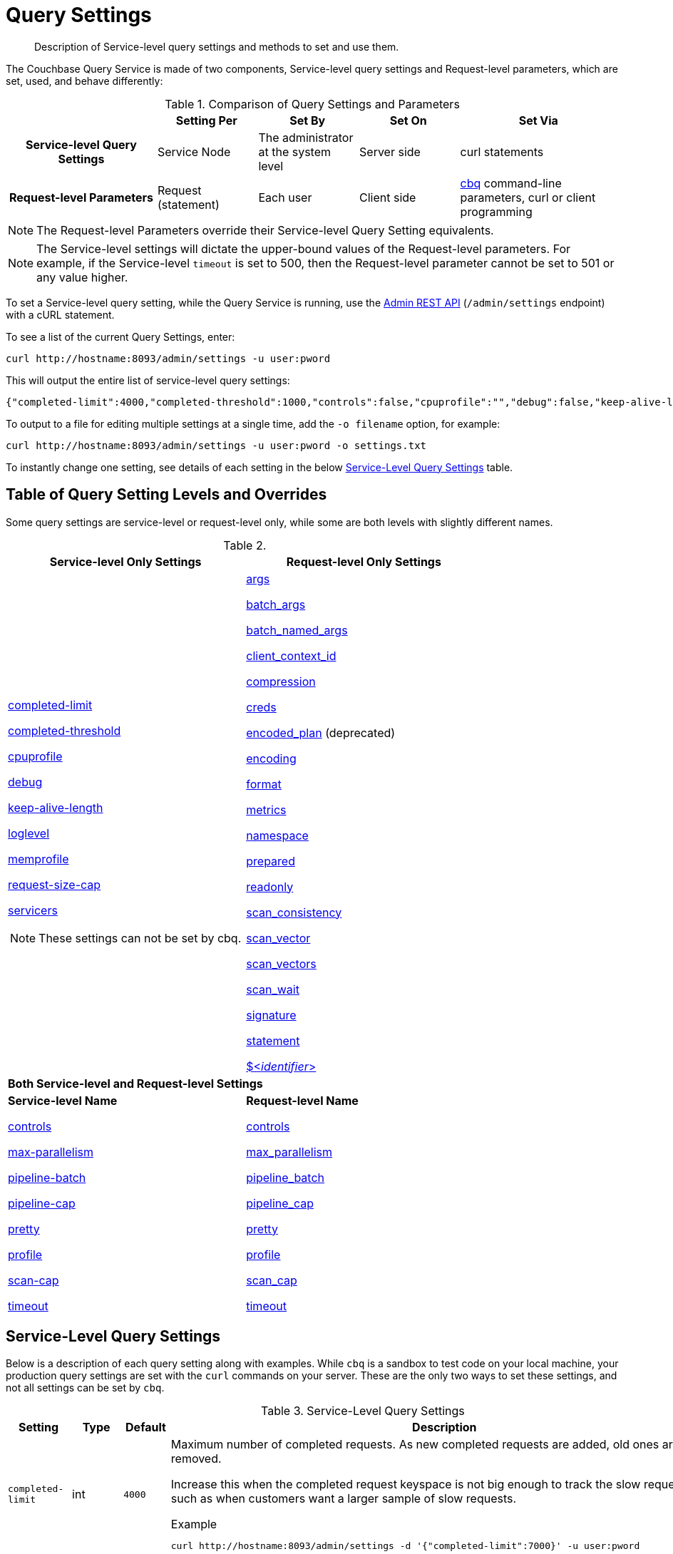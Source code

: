 = Query Settings
:page-aliases: manage:manage-settings/query-settings

[abstract]
Description of Service-level query settings and methods to set and use them.

The Couchbase Query Service is made of two components, Service-level query settings and Request-level parameters, which are set, used, and behave differently:

.Comparison of Query Settings and Parameters
[cols="216h,145,145,145,230"]
|===
| | Setting Per | Set By | Set On | Set Via

| Service-level Query Settings
| Service Node
| The administrator at the system level
| Server side
| curl statements

| Request-level Parameters
| Request (statement)
| Each user
| Client side
| xref:tools:cbq-shell.adoc[cbq] command-line parameters, curl or client programming
|===

NOTE: The Request-level Parameters override their Service-level Query Setting equivalents.

NOTE: The Service-level settings will dictate the upper-bound values of the Request-level parameters.
For example, if the Service-level `timeout` is set to 500, then the Request-level parameter cannot be set to 501 or any value higher.

To set a Service-level query setting, while the Query Service is running, use the xref:n1ql:n1ql-rest-api/admin.adoc[Admin REST API] (`/admin/settings` endpoint) with a cURL statement.

To see a list of the current Query Settings, enter:

[source,console]
----
curl http://hostname:8093/admin/settings -u user:pword
----

This will output the entire list of service-level query settings:

[source,json]
----
{"completed-limit":4000,"completed-threshold":1000,"controls":false,"cpuprofile":"","debug":false,"keep-alive-length":16384,"loglevel":"INFO","max-index-api":3,"max-parallelism":1,"memprofile":"","n1ql-feat-ctrl":0,"pipeline-batch":16,"pipeline-cap":512,"prepared-limit":16384,"pretty":false,"profile":"off","request-size-cap":67108864,"scan-cap":512,"servicers":16,"timeout":0}
----

To output to a file for editing multiple settings at a single time, add the [.var]`-o filename` option, for example:

[source,console]
----
curl http://hostname:8093/admin/settings -u user:pword -o settings.txt
----

To instantly change one setting, see details of each setting in the below <<table_kgw_2lr_hz,Service-Level Query Settings>> table.

== Table of Query Setting Levels and Overrides

Some query settings are service-level or request-level only, while some are both levels with slightly different names.

.{empty}
|===
| Service-level Only Settings | Request-level Only Settings

a| <<completed-limit,completed-limit>>

<<completed-threshold,completed-threshold>>

<<cpuprofile,cpuprofile>>

<<debug,debug>>

<<keep-alive-length,keep-alive-length>>

<<loglevel,loglevel>>

<<memprofile,memprofile>>

<<request-size-cap,request-size-cap>>

<<servicers,servicers>>

NOTE: These settings can not be set by cbq.

a|<<args,args>>

<<batch_args,batch_args>>

<<batch_named_args,batch_named_args>>

<<client_context_id,client_context_id>>

<<compression,compression>>

<<creds,creds>>

<<encoded_plan,encoded_plan>> (deprecated)

<<encoding,encoding>>

<<format,format>>

<<metrics,metrics>>

<<namespace,namespace>>

<<prepared,prepared>>

<<readonly,readonly>>

<<scan_consistency,scan_consistency>>

<<scan_vector,scan_vector>>

<<scan_vectors,scan_vectors>>

<<scan_wait,scan_wait>>

<<signature,signature>>

<<statement,statement>>

<<identifier,${lt}__identifier__{gt}>>

2+^| *Both Service-level and Request-level Settings*

a| *Service-level Name*

<<controls-srv,controls>>

<<max-parallelism-srv,max-parallelism>>

<<pipeline-batch-srv,pipeline-batch>>

<<pipeline-cap-srv,pipeline-cap>>

<<pretty-srv,pretty>>

<<profile-srv,profile>>

<<scan-cap-srv,scan-cap>>

<<timeout-srv,timeout>>

a| *Request-level Name*

<<controls_req,controls>>

<<max_parallelism_req,max_parallelism>>

<<pipeline_batch_req,pipeline_batch>>

<<pipeline_cap_req,pipeline_cap>>

<<pretty_req,pretty>>

<<profile_req,profile>>

<<scan_cap_req,scan_cap>>

<<timeout_req,timeout>>
|===

== Service-Level Query Settings

Below is a description of each query setting along with examples.
While `cbq`  is a sandbox to test code on your local machine, your production query settings are set with the  `curl`  commands on your server.
These are the only two ways to set these settings, and not all settings can be set by `cbq`.

.Service-Level Query Settings
[#table_kgw_2lr_hz,cols="185,100,130,260,341,571"]
|===
| Setting | Type | Default 3+| Description

a| [[completed-limit]]
`completed-limit`
| int
| `4000`
3+a|
Maximum number of completed requests.
As new completed requests are added, old ones are removed.

Increase this when the completed request keyspace is not big enough to track the slow requests, such as when customers want a larger sample of slow requests.

.Example
[source,console]
----
curl http://hostname:8093/admin/settings -d '{"completed-limit":7000}' -u user:pword
----

a| [[completed-threshold]]
`completed-threshold`
| int
| `1000`
3+a|
Cache completed query lasting longer than this many milliseconds.

Specify 0 to track all requests independent of duration.

Specify any negative number to track none.

.Example
[source,console]
----
curl http://hostname:8093/admin/settings -d '{"completed-threshold":7000}' -u user:pword
----

a| [[controls-srv]]
`controls`
| bool
| `false`
3+a|
[Optional] Specifies if there should be a controls section returned with the request results.

When set to `true`, the query response document includes a controls section with runtime information provided along with the request, such as positional and named parameters or settings.

NOTE: If the request qualifies for caching, these values will also be cached in the `completed_requests` system keyspace.

.Example
[source,console]
----
curl http://hostname:8093/admin/settings -d '{"controls":true}' -u user:pword
----

a| [[cpuprofile]]
`cpuprofile`
| string
| `""`
3+a|
The absolute path and filename to write the CPU profile to a local file.

The output file includes a controls section and performance measurements, such as memory allocation and garbage collection, to pinpoint bottlenecks and ways to improve your code execution.

To stop `cpuprofile`, run with the empty setting of `""`.

NOTE: If `cpuprofile` is left running too long, it can slow the system down as its file size increases.

.Example
[source,console]
----
curl http://hostname:8093/admin/settings -d '{"cpuprofile":"/tmp/info.txt"}' -u user:pword
----

// Do we want to add this engineering method?
// <note>For another way to set this, see the Capturing Profiling Info
// section.</note>

a| [[debug]]
`debug`
| bool
| `false`
3+a|
Use debug mode.

When set to `true`, extra logging is provided.

.Example
[source,console]
----
curl http://hostname:8093/admin/settings -d '{"debug":true}' -u user:pword
----

a| [[keep-alive-length]]
`keep-alive-length`
| int
| `16384`
3+a|
Maximum size of buffered result.

.Example
[source,console]
----
curl http://hostname:8093/admin/settings -d '{"keep-alive-length":7000}' -u user:pword
----

.9+a| [[loglevel]]
`loglevel`
.9+| string
.9+| `"INFO"`
3+| Log level used in the logger.
All values in descending order of data:

|`DEBUG`
| For developers
| Writes everything.

|`TRACE`
| For developers
| Less info than debug.

|`INFO`
| For admin & customers
| Lists warnings & errors.

|`WARN`
| For admin
| Only abnormal items.

|`ERROR`
| For admin
| Only errors to be fixed.

|`SEVERE`
| For admin
| Major items, like crashes.

|`NONE`
|
| Doesn't write anything.

3+a|
.Example
[source,console]
----
curl http://hostname:8093/admin/settings -d '{"loglevel":"DEBUG"}' -u user:pword
----

a| [[max-parallelism-srv]]
`max-parallelism`
| int
| `1`
3+a|
[Optional] Specifies the maximum parallelism for the query.

A zero or negative value means the number of logical CPUs will be used as the parallelism for the query.

The `max-parallelism` parameter defaults to "1" and will be used when a request does not include this parameter.

There is also a <<max_parallelism_req,request-level>> `max_parallelism` parameter.
If a request includes this parameter, it will be capped by the server-wide `max-parallelism` setting.

NOTE: To enable queries to run in parallel, you must specify the Server-level `max-parallelism` parameter on all Query nodes.

.Example
[source,console]
----
curl http://hostname:8093/admin/settings -d '{"max-parallelism":0}' -u user:pword
----

a| [[memprofile]]
`memprofile`
| string
| `""`
3+a|
Filename to write the diagnostic memory usage log.

To stop `memprofile`, run with the empty setting of `""`.

NOTE: If `memprofile` is left running too long, it can slow the system down as its file size increases.

.Example
[source,console]
----
curl http://hostname:8093/admin/settings -d '{"memprofile":"/tmp/memory-usage.log"}' -u user:pword
----

// To be added after deciding whether to add this engineering method.
// <note>For another way to set this, see the Capturing Profiling Info
// section.</note>

a| [[pipeline-batch-srv]]
`pipeline-batch`
| int
| `16`
3+a|
[Optional] Controls the number of items execution operators can batch for Fetch from the KV.

.Example
[source,console]
----
curl http://hostname:8093/admin/settings -d '{"pipeline-batch":64' -u user:pword
----

a| [[pipeline-cap-srv]]
`pipeline-cap`
| int
| `512`
3+a|
[Optional] Maximum number of items each execution operator can buffer between various operators.

.Example
[source,console]
----
curl http://hostname:8093/admin/settings -d '{"pipeline-cap":1024}' -u user:pword
----

a| [[prepared-limit]]
`prepared-limit`
| int
| `16384`
3+a|
[Optional] Maximum number of Prepared statements in the cache.

When this cache reaches the limit, the least recently used prepared statements will be discarded as new prepared statements are created.

.Example
[source,console]
----
curl http://hostname:8093/admin/settings -d '{"prepared-limit":65536}' -u user:pword
----

a| [[pretty-srv]]
`pretty`
| bool
| `false`
3+a|
[Optional] Specifies the query results returned in pretty format.

There is also a <<pretty_req,request-level>> `pretty` parameter.
If a request does not include this parameter, the server-level `pretty` setting will be used, which defaults to `false`.

.Example
[source,console]
----
curl http://hostname:8093/admin/settings -d '{"pretty":false}' -u user:pword
----

a| [[profile-srv]]
`profile`
| string
| `off`
3+a|
[Optional] Specifies if there should be a profile section returned with the request results.
The valid values are:

`off`:: No profiling information is added to the query response.

`phases`::
The query response includes a profile section with stats and details about various phases of the query plan and execution.
Three phase times will be included in the `system:active_requests` and `system:completed_requests` monitoring keyspaces.

`timings`::
Besides the phase times, the profile section of the query response document will include a full query plan with timing and information about the number of processed documents at each phase.
This information will be included in the `system:active_requests` and `system:completed_requests` keyspaces.

NOTE: If `profile` is not set as one of the above values, then the profile setting does not change.

.Example
[source,console]
----
curl http://hostname:8093/admin/settings -d '{"profile":"phases"}' -u user:pword
----

a| [[request-size-cap]]
`request-size-cap`
| int
| `67108864`
3+a|
Maximum size of a request.

.Example
[source,console]
----
curl http://hostname:8093/admin/settings -d '{"request-size-cap":70000}' -u user:pword
----

a| [[scan-cap-srv]]
`scan-cap`
| int
| `512`
3+a|
[Optional] Maximum buffered channel size between the indexer client and the query service for index scans.
This parameter controls when to use scan backfill.

Use `0` or a negative number to disable.

Smaller values reduce GC while larger values reduce indexer backfill.

The index channel capacity is configurable per request.

.Example
[source,console]
----
curl http://hostname:8093/admin/settings -d '{"scan-cap":1024}' -u user:pword
----

a| [[servicers]]
`servicers`
| int
| `32`
3+a|
The number of service threads for the query.

.Example
[source,console]
----
curl http://hostname:8093/admin/settings -d '{"servicers":8}' -u user:pword
----

a| [[timeout-srv]]
`timeout`
| string (duration format)
| `"0s"`
3+a|
[Optional] Maximum time to spend on the request before timing out.

The default value means no timeout is applied and the request runs for however long it takes.

There is also a <<timeout_req,request-level>> `timeout` parameter.
The minimum of that and the service-level `timeout` setting is applied.

Its format includes an amount and a mandatory unit.
Valid units are:

* `ns` (nanoseconds)
* `us` (microseconds)
* `ms` (milliseconds)
* `s` (seconds)
* `m` (minutes)
* `h` (hours)

Ex: "10ms" (10 milliseconds) and "0.5s" (half a second).

Specify `0` or a negative integer to disable.

.Example
[source,console]
----
curl http://hostname:8093/admin/settings -d '{"timeout":"30m"}' -u user:pword
----
|===

[#section_nnj_sjk_k1b]
== Request-Level Parameters

This table contains details of all the parameters that can be passed in a request to the `/query/service` endpoint:

.Request-Level Parameters
[cols="185,100,180,110,824"]
|===
| Parameter Name | Type | Default 2+| Description

a| [[args]]
`args`
| list
|
2+a|
[Optional] If the statement has 1 or more positional parameters, this parameter needs to be in the request; this is a list of JSON values, one for each positional parameter in the statement.

NOTE: Positional parameters apply to `prepared` also.

.Example
[source,console]
----
cbq > \set -args ["LAX", 6];
----

See section <<section_srh_tlm_n1b,Named Parameters VS.
Positional Parameters>> for details.

a| [[batch_args]]
`batch_args`
| list of list
|
2+a|
[Optional] Applies to POST requests containing UPDATE/INSERT/DELETE statements.

DML statements containing _positional_ parameters.

.Example
[source,n1ql]
----
INSERT INTO location (id, name) VALUES ($1, $2)
----

These require the values to be given in `batch_args`, which contains a list of lists.

NOTE: The inner lists need to match the positional parameters in the `statement`.

a| [[batch_named_args]]
`batch_named_args`
| list of object
|
2+a|
[Optional] Applies to POST requests only, containing a UPDATE/INSERT/DELETE statement.

DML statements containing _named_ parameters.

.Example
[source,n1ql]
----
INSERT INTO location (id, name) VALUES ($id, $n)
----

These require the values to be given in `batch_named_args`, which contains a list of objects.

NOTE: The keys in each object need to match the named parameters in the `statement`.

a| [[client_context_id]]
`client_context_id`
| string
|
2+a| [Optional] A piece of data supplied by the client that is echoed in the response, if present.
N1QL is agnostic about the content of this parameter; it is just echoed in the response.

[NOTE]
--
. Maximum allowed size is 64 characters; all others will be cut.
. If it contains an escape character (‘/’) or quote ("), it will be rejected as Error code 1110.
--

a| [[compression]]
`compression`
| string
| `"NONE"`
2+a|
[Optional] Compression format to use for response data on the wire.

Possible values are `ZIP`, `RLE`, `LZMA`, `LZO`, or `NONE`.

Values are case-insensitive.

.Example
[source,console]
----
cbq> \set -compression "zip";
----

a| [[controls_req]]
`controls`
| bool
| `false`
2+a|
[Optional] Specifies if there should be a controls section returned with the request results.

When set to `true`, the query response document includes a controls section with runtime information provided along with the request, such as positional and named parameters or settings.

NOTE: If the request qualifies for caching, these values will also be cached in the `completed_requests` system keyspace.

.Example
[source,console]
----
cbq> \set -controls true;

curl http://localhost:8093/query/service -u user:pword -d 'statement=select * from default&controls=true'
----

a| [[creds]]
`creds`
| list
|
2+a|
[Optional] Specify the login credentials in the form of `user:password`.

You can specify credentials for different buckets by separating them with a comma.

If credentials are supplied in the request header, then `creds` is ignored since HTTP Basic Authentication takes precedence and overrides `creds`.

.Example
[source,console]
----
cbq> \set -creds travel-sample user:pword, beer-sample user:pword;
----

// To be added after confirming the latest info
// <p>See Authentication Parameters
// section <?oxy_custom_start type="oxy_content_highlight" color="255,255,0"?>at GD:
// N1QL Query API<?oxy_custom_end?> for full spec.</p>

a| [[encoded_plan]]
`encoded_plan`
| string
|
2+a|
In Couchbase Server 6.5 and later, this parameter is ignored and has no effect.
It is included for compatibility with previous versions of Couchbase Server.

a| [[encoding]]
`encoding`
| string
| `"UTF-8"`
2+| [Optional] Desired character encoding for the query results.

Only possible value is `UTF-8` and is case-insensitive.

a| [[format]]
`format`
| string
| `"JSON"`
2+a|
[Optional] Desired format for the query results.

Possible values are `JSON`, `XML`, `CSV`, and `TSV`.

Values are case-insensitive.

.Example
[source,console]
----
cbq> \set -format "XML";
----

a| [[max_parallelism_req]]
`max_parallelism`
| int
| 
2+a|
[Optional] Specifies the maximum parallelism for the query.

A zero or negative value means the number of logical CPUs will be used as the parallelism for the query.

The <<max-parallelism-srv,server-level>> `max-parallelism` setting defaults to `1`.
This is used when a request does not include this parameter.

If a request includes `max_parallelism`, it will be capped by the server `max-parallelism`.

NOTE: To enable queries to run in parallel, you must specify the Server-level `max-parallelism` parameter on all Query nodes.

.Example
[source,console]
----
cbq> \set -max_parallelism 3;

curl http://localhost:8093/query/service -u user:pword -d 'statement=select * from default&max_parallelism=3'
----

a| [[metrics]]
`metrics`
| bool
| `true`
2+a|
[Optional] Specifies that metrics should be returned with query results.

.Example
[source,console]
----
cbq> \set -metrics false;

curl http://localhost:8093/query/service -u user:pword -d 'statement=select * from default&metrics=false'
----

a| [[namespace]]
`namespace`
| string
|
2+a|
[Optional] Specifies the namespace to use.

.Example
[source,console]
----
cbq> \set -namespace travel-sample;
----

a| [[pipeline_batch_req]]
`pipeline_batch`
| int
|
2+a|
[Optional] Controls the number of items execution operators can batch for Fetch from the KV.

.Example
[source,console]
----
cbq> \set -pipeline_batch 64;

curl http://localhost:8093/query/service -u user:pword -d 'statement=select * from default&pipeline_batch=64'
----

a| [[pipeline_cap_req]]
`pipeline_cap`
| int
|
2+a|
[Optional] Maximum number of items each execution operator can buffer between various operators.

.Example
[source,console]
----
cbq> \set -pipeline_cap 1024;

curl http://localhost:8093/query/service -u user:pword -d 'statement=select * from default&pipeline_cap=1024'
----

a| [[prepared]]
`prepared`
| string
|
2+a|
{empty}[Required if `statement` not provided]

The prepared form of the N1QL statement to be executed.

NOTE: If both `prepared` and `statement` are present and non-empty, an error is returned.

*Example*: Prepare the query result of the most expensive hotel.
[source,console]
$ curl -v http://localhost:8093/query/service -d 'statement=PREPARE pricy_hotel FROM SELECT MAX(price) FROM `travel-sample` WHERE type="hotel";'

Response:
[source,json]
----
{
  "requestID": "b7f03c4e-06f6-4d23-bd14-b5c8ecfe0e2e",
  "signature": "json",
  "results": [
    {"encoded_plan":"H4sIAAAAAAAA/wEAAP//AAAAAAAAAAA=",
    "featureControls":12,
    "indexApiVersion":3,
    "name":"[127.0.0.1:8091]pricy_hotel",
...
----

Execute the prepared statement.

[source,console]
$ curl -v http://localhost:8093/query/service -H "Content-Type: application/json" -d '{ "prepared":"[127.0.0.1:8091]pricy_hotel" }'

a| [[pretty_req]]
`pretty`
| bool
| `true`
2+a|
[Optional] Specifies the query results returned in pretty format.

There is also a <<pretty-srv,server-level>> `pretty` setting which defaults to `true`.
If a request does not include pretty, the server-level `pretty` will be used.

.Example
[source,console]
----
cbq> \set -pretty false;

curl http://localhost:8093/query/service -u user:pword -d 'statement=select * from default&pretty=false'
----

a| [[profile_req]]
`profile`
| string
| `"off"`
2+a|
[Optional] Specifies if there should be a profile section returned with the request results.
The valid values are:

`off`:: No profiling information is added to the query response.

`phases`::
The query response includes a profile section with stats and details about various phases of the query plan and execution.
Three phase times will be included in the `system:active_requests` and `system:completed_requests` monitoring keyspaces.

`timings`::
Besides the phase times, the profile section of the query response document will include a full query plan with timing and information about the number of processed documents at each phase.
This information will be included in the `system:active_requests` and `system:completed_requests` keyspaces.

NOTE: If `profile` is not set as one of the above values, then the profile setting does not change.

.Example
[source,console]
----
cbq> \set -profile "phases";

curl http://localhost:8093/query/service -u user:pword -d 'statement=select * from default&profile=phases'
----

a| [[readonly]]
`readonly`
| bool
| `false`
2+a|
[Optional] Controls whether a query can change a resulting recordset.

If `readonly` is `true`, then the following statements are not allowed:

* CREATE INDEX
* DROP INDEX
* INSERT
* MERGE
* UPDATE
* UPSERT

NOTE: When using GET requests, it's best to set `readonly` to `true`.

.Example
[source,console]
----
cbq> \set -readonly true;
----

a| [[scan_cap_req]]
`scan_cap`
| int
| `512`
2+a|
[Optional] Maximum buffered channel size between the indexer client and the query service for index scans.
This parameter controls when to use scan backfill.

Use `0` or a negative number to disable.

Smaller values reduce GC while larger values reduce indexer backfill.

The index channel capacity is configurable per request.

.Example
[source,console]
----
cbq> \set -scan_cap 1024;

curl http://localhost:8093/query/service -u user:pword -d 'statement=select * from default&scan_cap=1024'
----

a| [[scan_consistency]]
`scan_consistency`
| string
| `"not_bounded"`
2+a|
[Optional] Specify the consistency guarantee/constraint for index scanning.
The valid values are:

`not_bounded`::
No timestamp vector is used in the index scan.
This is the fastest mode, because it avoids the costs of obtaining the vector and waiting for the index to catch up to the vector.

`at_plus`::
This implements bounded consistency.
The request includes a scan_vector parameter and value, which is used as a lower bound.
This can be used to implement read-your-own-writes (RYOW).

`request_plus`::
This implements strong consistency per request.
Before processing the request, a current vector is obtained.
The vector is used as a lower bound for the statements in the request.
If there are DML statements in the request, RYOW is also applied within the request.

`statement_plus`::
This implements strong consistency per statement.
Before processing each statement, a current vector is obtained and used as a lower bound for that statement.

NOTE: The default behavior is RYOW within the request, however, if you want to disable RYOW within a request, add a separate `request_consistency` parameter that can be set to `not_bounded`.

Values are case-insensitive.

.Example
[source,console]
----
cbq> \set -scan_consistency "at_plus";
----

a| [[scan_vector]]
`scan_vector`
| list or object
|
2+a|
{empty}[`scan_vector` or `scan_vectors` is required if `scan_consistency=at_plus`]

Specify the lower bound vector timestamp for one bucket when using `at_plus` scan consistency.

Scan vectors are built of +[+[.var]`value`, [.var]`guard`] entries, two-element arrays:

* [.var]`value`: a vbucket's sequence number (a JSON number)
* [.var]`guard`: a vbucket's UUID (a string)

.Example
[source,console]
----
scan_vector={ "5 ": [5409393,"VB5ID"], "19": [47574574, "VB19ID"] }
----

Scan vectors have two forms:

. *Full scan vector*: an array of +[+[.var]`value`, [.var]`guard`] entries, giving an entry for every vbucket in the system.
. *Sparse scan vectors*: provide entries for specific vbuckets, mapping a vbucket number (a string) to a +[+[.var]`value`, [.var]`guard`] entry.

NOTE: `scan_vector` can only be used if the query uses at most one bucket; if it is used for a query referencing more than one bucket, the query will fail with an error.

For queries referencing multiple buckets, use `scan_vectors`.

a| [[scan_vectors]]
`scan_vectors`
| object
|
2+| [`scan_vector` or `scan_vectors` is required if `scan_consistency=at_plus`]

A map from bucket names to scan vectors.
See `scan_vector`.

The scan vectors can be Full or Sparse.

a| [[scan_wait]]
`scan_wait`
| string (duration format)
| `""`
2+a|
[Optional] Can be supplied with `scan_consistency` values of `request_plus`, `statement_plus` and `at_plus`.

Specifies the maximum time the client is willing to wait for an index to catch up to the vector timestamp in the request.

NOTE: If an index has to catch up, and the `scan_wait` time is exceeded while waiting, an error is returned.

Its format includes an amount and a mandatory unit.
Valid units are:

* `ns` (nanoseconds)
* `us` (microseconds)
* `ms` (milliseconds)
* `s` (seconds)
* `m` (minutes)
* `h` (hours)

Ex: `10ms` (10 milliseconds) and `0.5s` (half a second).

NOTE: Specify `0` or a negative integer to disable.

.Example
[source,console]
----
cbq> \set -scan_wait "30m";
----

a| [[signature]]
`signature`
| bool
| `true`
2+a|
[Optional] Include a header for the results schema in the response.

.Example
[source,console]
----
cbq> \set -signature false;

curl http://localhost:8093/query/service -u user:pword -d 'statement=select * from default&signature=false'
----

a| [[statement]]
`statement`
| string
|
2+a|
{empty}[Required if `prepared` not provided]

Any valid N1QL statement for a POST request, or a read-only N1QL statement (SELECT, EXPLAIN) for a GET request.

NOTE: If both `prepared` and `statement` are present and non-empty, an error is returned.

a| [[timeout_req]]
`timeout`
| string (duration format)
| `"0s"`
2+a|
[Optional] Maximum time to spend on the request before timing out.

The default value means no timeout is applied and the request runs for however long it takes.

There is also a <<timeout-srv,server-level>> `timeout` setting.
The minimum of that and the request-level `timeout` parameter is applied.

Its format includes an amount and a mandatory unit.
Valid units are:

* `ns` (nanoseconds)
* `us` (microseconds)
* `ms` (milliseconds)
* `s` (seconds)
* `m` (minutes)
* `h` (hours)

Ex: `10ms` (10 milliseconds) and `0.5s` (half a second).

NOTE: Specify `0` or a negative integer to disable.

.Example
[source,console]
----
cbq> \set -timeout "30m";

curl http://localhost:8093/query/service -u user:pword -d 'statement=select * from default&timeout=30m'
----

a| [[identifier]]
`$<identifier>`
| json_value
|
2+a|
[Optional] If the `statement` has 1 or more named parameters, there should be 1 or more named parameters in the request.

A named parameter consists of two parts:

. The $ character
. An identifier that starts with an alpha character followed by one or more alphanumeric characters.

Named parameters apply to `prepared` also.

See section <<section_srh_tlm_n1b,Named Parameters VS.
Positional Parameters>> for examples.
|===

[#section_srh_tlm_n1b]
== Named Parameters VS. Positional Parameters

Named Parameters use a variable name to refer to each one, while Positional Parameters refer to the position each variable is used.
As summarized in the below table, these two types of requests should contain the following parameters:

.Named Parameters VS. Positional Parameters
[cols="2h,5,2"]
|===
| | Statement | Args

| Named Parameters
a| [source,n1ql]
SELECT detail FROM emp WHERE name = $nval AND age > $aval
| $nval = "smith"

$aval = 45

| Positional Parameters
a| [source,n1ql]
SELECT detail FROM emp WHERE name = $1 AND age > $2

[source,n1ql]
SELECT detail FROM emp WHERE name = ? AND age > ?
| [ "smith", 45 ]
|===

NOTE: Positional Parameters can also be specified in a statement using *?* as an alternative way to specify the same query.

For more details about the N1QL REST API, refer to  xref:n1ql:n1ql-rest-api/index.adoc[N1QL REST API].

For more details about the Admin REST API, refer to xref:n1ql:n1ql-rest-api/admin.adoc[Admin REST API].

For more details about API content and settings, refer to xref:rest-api:rest-intro.adoc[REST API reference].

